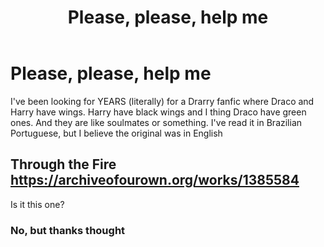 #+TITLE: Please, please, help me

* Please, please, help me
:PROPERTIES:
:Author: Srhsamir
:Score: 0
:DateUnix: 1589795454.0
:DateShort: 2020-May-18
:FlairText: What's That Fic?
:END:
I've been looking for YEARS (literally) for a Drarry fanfic where Draco and Harry have wings. Harry have black wings and I thing Draco have green ones. And they are like soulmates or something. I've read it in Brazilian Portuguese, but I believe the original was in English


** Through the Fire\\
[[https://archiveofourown.org/works/1385584]]

Is it this one?
:PROPERTIES:
:Author: MeianArata
:Score: 2
:DateUnix: 1589808900.0
:DateShort: 2020-May-18
:END:

*** No, but thanks thought
:PROPERTIES:
:Author: Srhsamir
:Score: 1
:DateUnix: 1589809156.0
:DateShort: 2020-May-18
:END:
